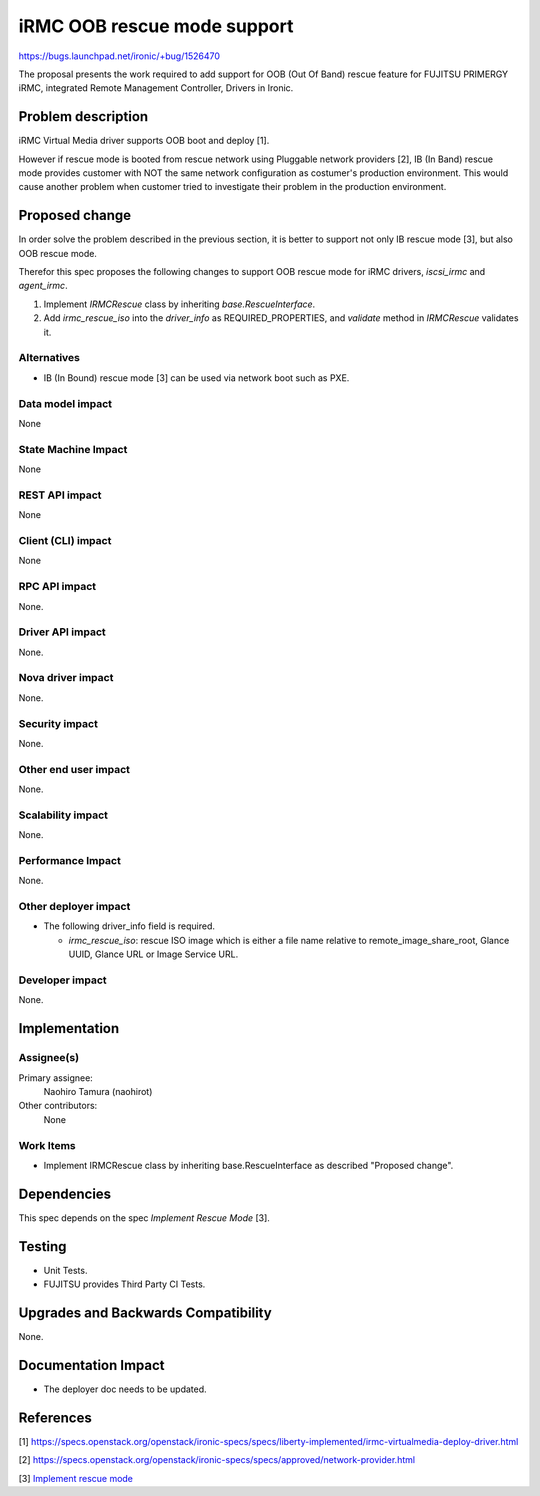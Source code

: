 ..
 This work is licensed under a Creative Commons Attribution 3.0 Unported
 License.

 http://creativecommons.org/licenses/by/3.0/legalcode

============================
iRMC OOB rescue mode support
============================

https://bugs.launchpad.net/ironic/+bug/1526470

The proposal presents the work required to add support for OOB (Out Of
Band) rescue feature for FUJITSU PRIMERGY iRMC, integrated Remote
Management Controller, Drivers in Ironic.

Problem description
===================
iRMC Virtual Media driver supports OOB boot and deploy [1].

However if rescue mode is booted from rescue network using Pluggable
network providers [2], IB (In Band) rescue mode provides customer with
NOT the same network configuration as costumer's production environment.
This would cause another problem when customer tried to investigate
their problem in the production environment.

Proposed change
===============
In order solve the problem described in the previous section, it is
better to support not only IB rescue mode [3], but also OOB rescue mode.

Therefor this spec proposes the following changes to support OOB
rescue mode for iRMC drivers, `iscsi_irmc` and `agent_irmc`.

1. Implement `IRMCRescue` class by inheriting `base.RescueInterface`.

2. Add `irmc_rescue_iso` into the `driver_info` as
   REQUIRED_PROPERTIES, and `validate` method in `IRMCRescue`
   validates it.

Alternatives
------------
* IB (In Bound) rescue mode [3] can be used via network boot such as PXE.

Data model impact
-----------------
None

State Machine Impact
--------------------
None

REST API impact
---------------
None

Client (CLI) impact
-------------------
None

RPC API impact
--------------
None.

Driver API impact
-----------------
None.

Nova driver impact
------------------
None.

Security impact
---------------
None.

Other end user impact
---------------------
None.

Scalability impact
------------------
None.

Performance Impact
------------------
None.

Other deployer impact
---------------------
* The following driver_info field is required.

  * `irmc_rescue_iso`: rescue ISO image which is either a file name
    relative to remote_image_share_root, Glance UUID, Glance URL or
    Image Service URL.

Developer impact
----------------
None.

Implementation
==============

Assignee(s)
-----------
Primary assignee:
  Naohiro Tamura (naohirot)

Other contributors:
  None

Work Items
----------
* Implement IRMCRescue class by inheriting base.RescueInterface as
  described "Proposed change".

Dependencies
============
This spec depends on the spec `Implement Rescue Mode` [3].

Testing
=======
* Unit Tests.

* FUJITSU provides Third Party CI Tests.

Upgrades and Backwards Compatibility
====================================
None.

Documentation Impact
====================
* The deployer doc needs to be updated.

References
==========
[1] https://specs.openstack.org/openstack/ironic-specs/specs/liberty-implemented/irmc-virtualmedia-deploy-driver.html

[2] https://specs.openstack.org/openstack/ironic-specs/specs/approved/network-provider.html

[3] `Implement rescue mode <https://review.openstack.org/#/c/171878/>`_
